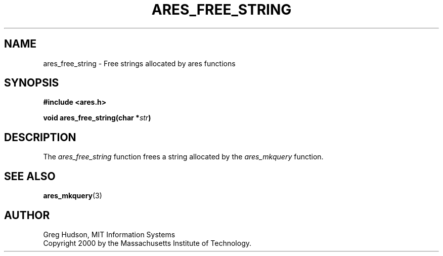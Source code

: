 .\" $Id: ares_free_string.3,v 1.1 2003/10/07 21:54:04 bagder Exp $
.\"
.\" Copyright 2000 by the Massachusetts Institute of Technology.
.\"
.\" Permission to use, copy, modify, and distribute this
.\" software and its documentation for any purpose and without
.\" fee is hereby granted, provided that the above copyright
.\" notice appear in all copies and that both that copyright
.\" notice and this permission notice appear in supporting
.\" documentation, and that the name of M.I.T. not be used in
.\" advertising or publicity pertaining to distribution of the
.\" software without specific, written prior permission.
.\" M.I.T. makes no representations about the suitability of
.\" this software for any purpose.  It is provided "as is"
.\" without express or implied warranty.
.\"
.TH ARES_FREE_STRING 3 "4 January 2000"
.SH NAME
ares_free_string \- Free strings allocated by ares functions
.SH SYNOPSIS
.nf
.B #include <ares.h>
.PP
.B void ares_free_string(char *\fIstr\fP)
.fi
.SH DESCRIPTION
The
.I ares_free_string
function frees a string allocated by the
.I ares_mkquery
function.
.SH SEE ALSO
.BR ares_mkquery (3)
.SH AUTHOR
Greg Hudson, MIT Information Systems
.br
Copyright 2000 by the Massachusetts Institute of Technology.
